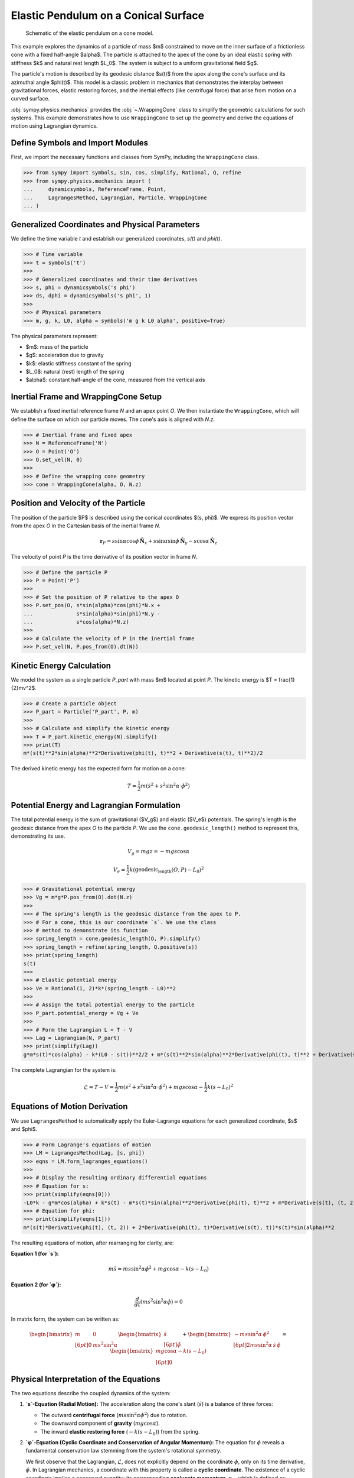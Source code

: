 .. _elastic_pendulum_cone_model:

=====================================
Elastic Pendulum on a Conical Surface
=====================================

.. _fig-elastic-pendulum-cone:
.. figure:: pendulum.svg

   Schematic of the elastic pendulum on a cone model.

This example explores the dynamics of a particle of mass $m$ constrained to move on the inner surface of a frictionless cone with a fixed half-angle $\alpha$. The particle is attached to the apex of the cone by an ideal elastic spring with stiffness $k$ and natural rest length $L_0$. The system is subject to a uniform gravitational field $g$.

The particle's motion is described by its geodesic distance $s(t)$ from the apex along the cone's surface and its azimuthal angle $\phi(t)$. This model is a classic problem in mechanics that demonstrates the interplay between gravitational forces, elastic restoring forces, and the inertial effects (like centrifugal force) that arise from motion on a curved surface.

:obj:`sympy.physics.mechanics` provides the :obj:`~.WrappingCone` class to simplify the geometric calculations for such systems. This example demonstrates how to use ``WrappingCone`` to set up the geometry and derive the equations of motion using Lagrangian dynamics.

Define Symbols and Import Modules
=================================

First, we import the necessary functions and classes from SymPy, including the ``WrappingCone`` class.

>>> from sympy import symbols, sin, cos, simplify, Rational, Q, refine
>>> from sympy.physics.mechanics import (
...     dynamicsymbols, ReferenceFrame, Point,
...     LagrangesMethod, Lagrangian, Particle, WrappingCone
... )

Generalized Coordinates and Physical Parameters
===============================================

We define the time variable `t` and establish our generalized coordinates, `s(t)` and `phi(t)`.

>>> # Time variable
>>> t = symbols('t')
>>>
>>> # Generalized coordinates and their time derivatives
>>> s, phi = dynamicsymbols('s phi')
>>> ds, dphi = dynamicsymbols('s phi', 1)
>>>
>>> # Physical parameters
>>> m, g, k, L0, alpha = symbols('m g k L0 alpha', positive=True)

The physical parameters represent:

- $m$: mass of the particle
- $g$: acceleration due to gravity
- $k$: elastic stiffness constant of the spring
- $L_0$: natural (rest) length of the spring
- $\alpha$: constant half-angle of the cone, measured from the vertical axis

Inertial Frame and WrappingCone Setup
=====================================

We establish a fixed inertial reference frame `N` and an apex point `O`. We then instantiate the ``WrappingCone``, which will define the surface on which our particle moves. The cone's axis is aligned with `N.z`.

>>> # Inertial frame and fixed apex
>>> N = ReferenceFrame('N')
>>> O = Point('O')
>>> O.set_vel(N, 0)
>>>
>>> # Define the wrapping cone geometry
>>> cone = WrappingCone(alpha, O, N.z)

Position and Velocity of the Particle
=====================================

The position of the particle $P$ is described using the conical coordinates $(s, \phi)$. We express its position vector from the apex `O` in the Cartesian basis of the inertial frame `N`.

.. math::

    \mathbf{r}_P = s\sin\alpha\cos\phi\,\hat{\mathbf{N}}_x + s\sin\alpha\sin\phi\,\hat{\mathbf{N}}_y - s\cos\alpha\,\hat{\mathbf{N}}_z

The velocity of point `P` is the time derivative of its position vector in frame `N`.

>>> # Define the particle P
>>> P = Point('P')
>>>
>>> # Set the position of P relative to the apex O
>>> P.set_pos(O, s*sin(alpha)*cos(phi)*N.x +
...              s*sin(alpha)*sin(phi)*N.y -
...              s*cos(alpha)*N.z)
>>>
>>> # Calculate the velocity of P in the inertial frame
>>> P.set_vel(N, P.pos_from(O).dt(N))

Kinetic Energy Calculation
==========================

We model the system as a single particle `P_part` with mass $m$ located at point `P`. The kinetic energy is $T = \frac{1}{2}mv^2$.

>>> # Create a particle object
>>> P_part = Particle('P_part', P, m)
>>>
>>> # Calculate and simplify the kinetic energy
>>> T = P_part.kinetic_energy(N).simplify()
>>> print(T)
m*(s(t)**2*sin(alpha)**2*Derivative(phi(t), t)**2 + Derivative(s(t), t)**2)/2

The derived kinetic energy has the expected form for motion on a cone:

.. math::

    T = \frac{1}{2}m\left(\dot{s}^2 + s^2\sin^2\alpha \cdot \dot{\phi}^2\right)

Potential Energy and Lagrangian Formulation
===========================================

The total potential energy is the sum of gravitational ($V_g$) and elastic ($V_e$) potentials. The spring's length is the geodesic distance from the apex `O` to the particle `P`. We use the ``cone.geodesic_length()`` method to represent this, demonstrating its use.

.. math::

    V_g = mgz = -mgs\cos\alpha

.. math::

    V_e = \frac{1}{2}k(\text{geodesic_length}(O, P) - L_0)^2

>>> # Gravitational potential energy
>>> Vg = m*g*P.pos_from(O).dot(N.z)
>>>
>>> # The spring's length is the geodesic distance from the apex to P.
>>> # For a cone, this is our coordinate `s`. We use the class
>>> # method to demonstrate its function
>>> spring_length = cone.geodesic_length(O, P).simplify()
>>> spring_length = refine(spring_length, Q.positive(s))
>>> print(spring_length)
s(t)
>>>
>>> # Elastic potential energy
>>> Ve = Rational(1, 2)*k*(spring_length - L0)**2
>>>
>>> # Assign the total potential energy to the particle
>>> P_part.potential_energy = Vg + Ve
>>>
>>> # Form the Lagrangian L = T - V
>>> Lag = Lagrangian(N, P_part)
>>> print(simplify(Lag))
g*m*s(t)*cos(alpha) - k*(L0 - s(t))**2/2 + m*(s(t)**2*sin(alpha)**2*Derivative(phi(t), t)**2 + Derivative(s(t), t)**2)/2

The complete Lagrangian for the system is:

.. math::

    \mathcal{L} = T - V = \frac{1}{2}m\left(\dot{s}^2 + s^2\sin^2\alpha \cdot \dot{\phi}^2\right) + mgs\cos\alpha - \frac{1}{2}k(s - L_0)^2

Equations of Motion Derivation
==============================

We use ``LagrangesMethod`` to automatically apply the Euler-Lagrange equations for each generalized coordinate, $s$ and $\phi$.

>>> # Form Lagrange's equations of motion
>>> LM = LagrangesMethod(Lag, [s, phi])
>>> eqns = LM.form_lagranges_equations()
>>>
>>> # Display the resulting ordinary differential equations
>>> # Equation for s:
>>> print(simplify(eqns[0]))
-L0*k - g*m*cos(alpha) + k*s(t) - m*s(t)*sin(alpha)**2*Derivative(phi(t), t)**2 + m*Derivative(s(t), (t, 2))
>>> # Equation for phi:
>>> print(simplify(eqns[1]))
m*(s(t)*Derivative(phi(t), (t, 2)) + 2*Derivative(phi(t), t)*Derivative(s(t), t))*s(t)*sin(alpha)**2

The resulting equations of motion, after rearranging for clarity, are:

**Equation 1 (for `s`):**

.. math::

    m\ddot{s} = ms\sin^2\alpha\dot{\phi}^2 + mg\cos\alpha - k(s - L_0)

**Equation 2 (for `φ`):**

.. math::

    \frac{d}{dt}\left(ms^2\sin^2\alpha\dot{\phi}\right) = 0

In matrix form, the system can be written as:

.. math::

    \begin{bmatrix}
    m & 0 \\[6pt]
    0 & m s^2 \sin^2\alpha
    \end{bmatrix}
    \begin{bmatrix}
    \ddot{s} \\[6pt]
    \ddot{\phi}
    \end{bmatrix}
    +
    \begin{bmatrix}
    -m s \sin^2\alpha\,\dot{\phi}^{2} \\[6pt]
    2m s \sin^2\alpha\,\dot{s}\,\dot{\phi}
    \end{bmatrix}
    =
    \begin{bmatrix}
    m g \cos\alpha - k(s - L_{0}) \\[6pt]
    0
    \end{bmatrix}

Physical Interpretation of the Equations
========================================

The two equations describe the coupled dynamics of the system:

1.  **`s`-Equation (Radial Motion):** The acceleration along the cone's slant (:math:`\ddot{s}`) is a balance of three forces:

    - The outward **centrifugal force** (:math:`ms\sin^2\alpha\dot{\phi}^2`) due to rotation.
    - The downward component of **gravity** (:math:`mg\cos\alpha`).
    - The inward **elastic restoring force** (:math:`-k(s - L_0)`) from the spring.

2.  **`φ`-Equation (Cyclic Coordinate and Conservation of Angular Momentum):** The equation for :math:`\phi` reveals a fundamental conservation law stemming from the system's rotational symmetry.

    We first observe that the Lagrangian, :math:`\mathcal{L}`, does not explicitly depend on the coordinate :math:`\phi`, only on its time derivative, :math:`\dot{\phi}`. In Lagrangian mechanics, a coordinate with this property is called a **cyclic coordinate**. The existence of a cyclic coordinate implies a conserved quantity: its corresponding **conjugate momentum**, :math:`p_\phi`, which is defined as:

    .. math::

        p_\phi = \frac{\partial \mathcal{L}}{\partial \dot{\phi}} = ms^2\sin^2\alpha\dot{\phi}

    The Euler-Lagrange equation for :math:`\phi` then simplifies directly to :math:`\frac{d}{dt}(p_\phi) = 0`, which is exactly the equation derived by ``LagrangesMethod``. This conserved quantity is physically equivalent to the z-component of the particle's angular momentum, :math:`J_z`.

    This conservation law has a direct and intuitive physical consequence, often called the **"ice skater effect"** ⛸️:

    - If the particle moves farther from the apex (as :math:`s` increases), its angular speed :math:`\dot{\phi}` must decrease to keep the angular momentum constant.
    - Conversely, if the particle moves closer to the apex (as :math:`s` decreases), it will spin faster.

Conclusion
==========

This example demonstrates how to model a system with combined gravitational and elastic potential energies on a curved surface. By using the ``WrappingCone`` class to define the geometry and compute the geodesic spring length, we can systematically define the system's potential energy. From there, ``LagrangesMethod`` provides a powerful way to derive the full, coupled equations of motion. The resulting equations clearly show the balance of inertial, gravitational, and elastic forces that govern the particle's complex trajectory on the cone.

